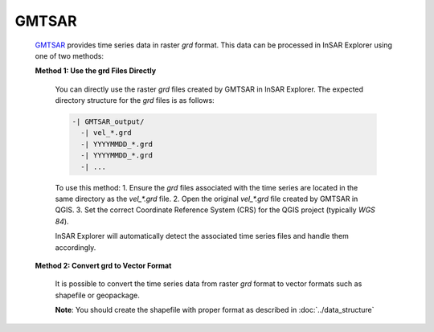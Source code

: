 **GMTSAR**
^^^^^^^^^^

  `GMTSAR <https://topex.ucsd.edu/gmtsar/>`_ provides time series data in raster `grd` format. This data can be processed in InSAR Explorer using one of two methods:

  **Method 1: Use the grd Files Directly**

      You can directly use the raster `grd` files created by GMTSAR in InSAR Explorer. The expected directory structure for the `grd` files is as follows:

      .. code-block:: none

          -| GMTSAR_output/
            -| vel_*.grd
            -| YYYYMMDD_*.grd
            -| YYYYMMDD_*.grd
            -| ...

      To use this method:
      1. Ensure the `grd` files associated with the time series are located in the same directory as the `vel_*.grd` file.
      2. Open the original `vel_*.grd` file created by GMTSAR in QGIS.
      3. Set the correct Coordinate Reference System (CRS) for the QGIS project (typically `WGS 84`).

      InSAR Explorer will automatically detect the associated time series files and handle them accordingly.

  **Method 2: Convert grd to Vector Format**

      It is possible to convert the time series data from raster `grd` format to vector formats such as shapefile or geopackage.

      **Note**: You should create the shapefile with proper format as described in  :doc:`../data_structure`


